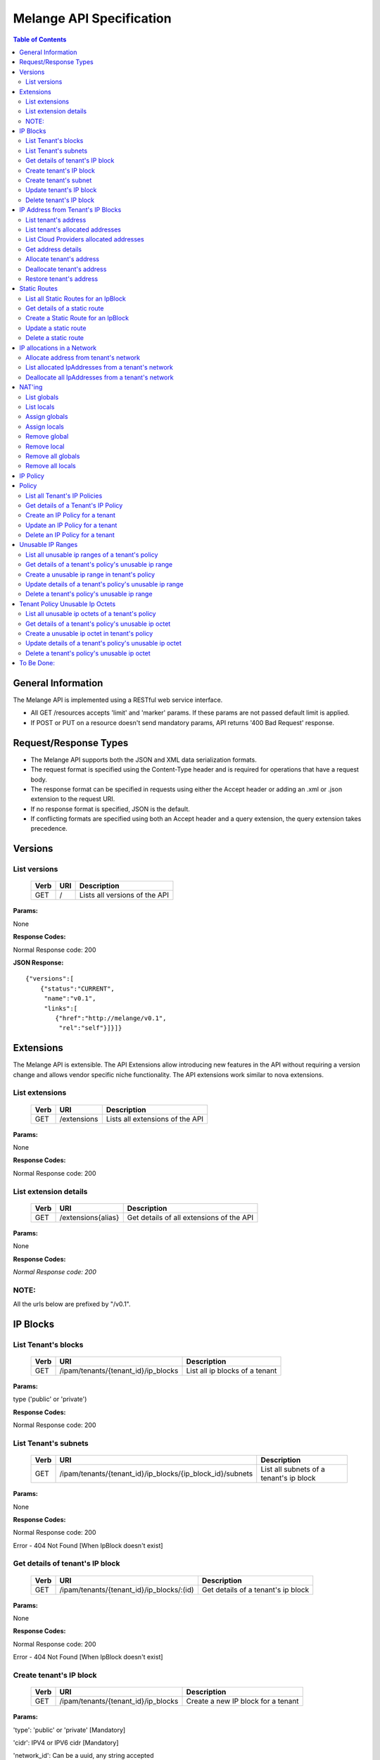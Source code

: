 ..
      Copyright 2011 OpenStack, LLC.
      All Rights Reserved.

      Licensed under the Apache License, Version 2.0 (the "License"); you may
      not use this file except in compliance with the License. You may obtain
      a copy of the License at

          http://www.apache.org/licenses/LICENSE-2.0

      Unless required by applicable law or agreed to in writing, software
      distributed under the License is distributed on an "AS IS" BASIS, WITHOUT
      WARRANTIES OR CONDITIONS OF ANY KIND, either express or implied. See the
      License for the specific language governing permissions and limitations
      under the License.

==========================
 Melange API Specification
==========================

.. contents:: Table of Contents

General Information
===================

The Melange API is implemented using a RESTful web service interface.

* All GET /resources accepts 'limit' and 'marker' params. If these params are not passed default limit is applied.

* If POST or PUT on a resource doesn't send mandatory params, API returns '400 Bad Request' response.

Request/Response Types
======================

* The Melange API supports both the JSON and XML data serialization formats.

* The request format is specified using the Content-Type header and is required for operations that have a request body.

* The response format can be specified in requests using either the Accept header or adding an .xml or .json extension to the request URI.

* If no response format is specified, JSON is the default.

* If conflicting formats are specified using both an Accept header and a query extension, the query extension takes precedence.


Versions
========

List versions
-------------

    ====== ===== ==============================
    Verb   URI   Description
    ====== ===== ==============================
    GET    /     Lists all versions of the API
    ====== ===== ==============================

**Params:**

None

**Response Codes:**

Normal Response code: 200

**JSON Response:**

::

    {"versions":[
        {"status":"CURRENT",
         "name":"v0.1",
         "links":[
            {"href":"http://melange/v0.1",
             "rel":"self"}]}]}


Extensions
==========

The Melange API is extensible. The API Extensions allow introducing new features in the API without requiring a version change and allows vendor specific niche functionality. The API extensions work similar to nova extensions.

List extensions
---------------



    ====== =============  ===============================
    Verb   URI            Description
    ====== =============  ===============================
    GET    /extensions    Lists all extensions of the API
    ====== =============  ===============================

**Params:**

None

**Response Codes:**

Normal Response code: 200

List extension details
----------------------

    ====== ================== ========================================
    Verb   URI                Description
    ====== ================== ========================================
    GET    /extensions{alias} Get details of all extensions of the API
    ====== ================== ========================================

**Params:**

None

**Response Codes:**

*Normal Response code: 200*

NOTE:
-----
All the urls below are prefixed by "/v0.1".

IP Blocks
=========

List Tenant's blocks
--------------------

    ====== =================================== ===============================
    Verb   URI                                 Description
    ====== =================================== ===============================
    GET    /ipam/tenants/{tenant_id}/ip_blocks List all ip blocks of a tenant
    ====== =================================== ===============================

**Params:**

type ('public' or 'private')

**Response Codes:**

Normal Response code: 200

List Tenant's subnets
---------------------

    ====== ========================================================= =======================================
    Verb   URI                                                       Description
    ====== ========================================================= =======================================
    GET    /ipam/tenants/{tenant_id}/ip_blocks/{ip_block_id}/subnets List all subnets of a tenant's ip block
    ====== ========================================================= =======================================

**Params:**

None

**Response Codes:**

Normal Response code: 200

Error   - 404 Not Found [When IpBlock doesn't exist]

Get details of tenant's IP block
--------------------------------

    ====== ========================================= ======================================
    Verb   URI                                       Description
    ====== ========================================= ======================================
    GET    /ipam/tenants/{tenant_id}/ip_blocks/:(id) Get details of a tenant's ip block
    ====== ========================================= ======================================

**Params:**

None

**Response Codes:**

Normal Response code: 200

Error   - 404 Not Found [When IpBlock doesn't exist]

Create tenant's IP block
------------------------

    ====== =================================== ===============================
    Verb   URI                                 Description
    ====== =================================== ===============================
    GET    /ipam/tenants/{tenant_id}/ip_blocks Create a new IP block for a tenant
    ====== =================================== ===============================

**Params:**

'type': 'public' or 'private' [Mandatory]

'cidr':  IPV4 or IPV6 cidr [Mandatory]

'network_id': Can be a uuid, any string accepted

'policy_id': Is a uuid, has to be an existing policy

'dns1': Primary dns server ip address, defaults to dns configured in melange

'dns2': Secondary dns server ip address, defaults to dns configured in melange

'gateway': any valid ip address, defaults to second ip address of the block

**Response Codes:**

Normal Response code: 201

Error - 400 Bad Request [When mandatory fields are not present or field validations fail]


Create tenant's subnet
----------------------

    ====== ========================================================= ==========================================
    Verb   URI                                                       Description
    ====== ========================================================= ==========================================
    GET    /ipam/tenants/{tenant_id}/ip_blocks/{ip_block_id}/subnets Create a new subnet in a tenant's IP block
    ====== ========================================================= ==========================================

**Params:**

cidr':  IpV4 or IpV6 cidr [Mandatory]

'network_id' : Can be a uuid, any string accepted

'policy_id' : Is a uuid, has to be an existing policy

'tenant_id' : Can be a uuid, any string accepted, defaults to parent block's tenant_id

**Response Codes:**

Normal Response code: 201

Error   - 404 Not Found [When IpBlock for given ip_block_id and tenant_id doesn't exist]

Error   - 400 Bad Request [When mandatory fields are not present or field validations fails]


Update tenant's IP block
------------------------

    ====== ========================================= =================================================
    Verb   URI                                       Description
    ====== ========================================= =================================================
    GET    /ipam/tenants/{tenant_id}/ip_blocks/:(id) Update details of a tenant's ip block by given id
    ====== ========================================= =================================================

**Params:**

network_id' : Can be a uuid, any string accepted

'policy_id' : Is a uuid, has to be an existing policy

**Response Codes:**

Normal Response code: 200

Error   - 404 Not Found [When IpBlock for given id and tenant_id doesn't exist]

Error   - 400 Bad Request [When field validations fails]

Delete tenant's IP block
------------------------

    ====== ========================================= ================================
    Verb   URI                                       Description
    ====== ========================================= ================================
    GET    /ipam/tenants/{tenant_id}/ip_blocks/:(id) Lists all extensions of the API
    ====== ========================================= ================================

**Params:**

None

**Response Codes:**

Normal Response code: 200

Error   - 404 Not Found [When IpBlock for given id and tenant_id doesn't exist]


IP Address from Tenant's IP Blocks
==================================

List tenant's address
---------------------

    ====== ============================================================== ===============================================================================================================
    Verb   URI                                                            Description
    ====== ============================================================== ===============================================================================================================
    GET    /ipam/tenants/{tenant_id}/ip_blocks/{ip_block_id}/ip_addresses List all ip addresses in a tenant's ip block. This will return all allocated and soft deallocated ip addresses.
    ====== ============================================================== ===============================================================================================================

**Params:**

None

**Response Codes:**

Normal Response code: 200

Error   - 404 Not Found (When IpBlock for given ip_block_id and tenant_id is not found)


List tenant's allocated addresses
---------------------------------

    ====== ================================================ ================================================
    Verb   URI                                              Description
    ====== ================================================ ================================================
    GET    /ipam/tenants/{tenant_id}/allocated_ip_addresses List all allocated ip addresses leased to tenant
    ====== ================================================ ================================================

**Params:**

'used_by_device': uuid of a device, can be any string. If given, IPs allocated to this device will be filtered and returned

**Response Codes:**

Normal Response code: 200


List Cloud Providers allocated addresses
----------------------------------------

    ====== ============================ ================================================
    Verb   URI                          Description
    ====== ============================ ================================================
    GET    /ipam/allocated_ip_addresses List all cloud provider's allocated ip addresses
    ====== ============================ ================================================

**Params:**

'used_by_device': uuid of a device, can be any string. If given, IPs allocated to this device will be filtered and returned

**Response Codes:**

Normal Response code: 200

Get address details
--------------------


    ====== ======================================================================== ====================================================
    Verb   URI                                                                      Description
    ====== ======================================================================== ====================================================
    GET    /ipam/tenants/{tenant_id}/ip_blocks/{ip_block_id}/ip_addresses/{address} Get details of an ip address in a tenant's ip block.
    ====== ======================================================================== ====================================================

**Params:**

None

**Response Codes:**

Normal Response code: 200
Error   - 404 Not Found (When either IpBlock for given ip_block_id and tenant_id is not found, or IpAddress for given address is not found)-~+~


Allocate tenant's address
-------------------------


    ====== ============================================================== ============================================
    Verb   URI                                                            Description
    ====== ============================================================== ============================================
    GET    /ipam/tenants/{tenant_id}/ip_blocks/{ip_block_id}/ip_addresses Allocate an IpAddress from a tenant's block.
    ====== ============================================================== ============================================

**Params:**

'address' : This address is used for allocation. If this is not provided, next available address will be allocated.

'interface_id' : Can be a uuid, any string accepted. Is an id pointing to the interface on which the ip will be configured

'tenant_id' : The 'lessee' tenant (the tenant actually using the ip, as opposed to the tenant owning the block). Defaults to the tenant owning the block.

'used_by_device' : Can be a uuid, any string accepted. Is an id pointing to the instance(or any other device) on which the ip will be used.

'mac_address' : any valid mac_address, applicable only for generating ipv6 addresses, Mandatory for ipv6 blocks.-~+~

**Response Codes:**

Normal Response code: 201


Error   - 404 Not Found (When either IpBlock for given ip_block_id and tenant_id is not found, or IpAddress for given address is not found)-~+~


Error   - 404 Not Found [When IpBlock for given ip_block_id is not found]

Error   - 422 Unprocessable Entity [If any new ip_address can not be allocated from IpBlock]

Error   - 409 Conflict [If the given address is already allocated]

Error   - 400 Bad Request [When mandatory fields are not present or fields fail validations]


Deallocate tenant's address
---------------------------

    ====== ======================================================================== ====================================================================================================================================================================
    Verb   URI                                                                      Description
    ====== ======================================================================== ====================================================================================================================================================================
    GET    /ipam/tenants/{tenant_id}/ip_blocks/{ip_block_id}/ip_addresses/{address} Deallocate an IpAddress from a tenant's block. This ip address will be deleted after a certain number of days. Number of days can be configured in melange.conf file
    ====== ======================================================================== ====================================================================================================================================================================

**Params:**

None

**Response Codes:**

Normal Response code: 200

Error   - 404 Not Found (When ip_block for given id and tenant_id is not found)


Restore tenant's address
------------------------

    ====== ================================================================================ ======================================================================
    Verb   URI                                                                              Description
    ====== ================================================================================ ======================================================================
    GET    /ipam/tenants/{tenant_id}/ip_blocks/{ip_block_id}/ip_addresses/{address}/restore Restores a deallocated (and not deleted) address in a tenant's block.
    ====== ================================================================================ ======================================================================

**Params:**

None

**Response Codes:**

Normal Response code: 200

Error   - 404 Not Found (When IpBlock for given id and tenant_id is not found or IpAddress for given address is not found)



Static Routes
=============

List all Static Routes for an IpBlock
-------------------------------------

    ====== =========================================================== ========================================
    Verb   URI                                                         Description
    ====== =========================================================== ========================================
    GET    /ipam/tenants/{tenant_id}/ip_blocks/{ip_block_id}/ip_routes List all static routes for the ip_block
    ====== =========================================================== ========================================

**Params:**

None

**Response Codes:**

Normal Response code: 200


Get details of a static route
-----------------------------

    ====== ================================================================= =================================
    Verb   URI                                                               Description
    ====== ================================================================= =================================
    GET    /ipam/tenants/{tenant_id}/ip_blocks/{ip_block_id}/ip_routes/:(id) Get details of the static route.
    ====== ================================================================= =================================

**Params:**

None

**Response Codes:**

Normal Response code: 200

Error   - 404 Not Found [When IpBlock for given ip_block_id and tenant_id does not exists or IpRoute for given id does not exists]

Create a Static Route for an IpBlock
------------------------------------

    ====== =========================================================== ========================================
    Verb   URI                                                         Description
    ====== =========================================================== ========================================
    GET    /ipam/tenants/{tenant_id}/ip_blocks/{ip_block_id}/ip_routes  Create an static route for an ip_block
    ====== =========================================================== ========================================

**Params:**

'destination' : [Mandatory] IpAddress or Cidr of the destination host or network.

'netmask : netmask of the destination network, if applicable.

'gateway' : [Mandatory] IpAddress of the gateway.

**Response Codes:**

Normal Response code: 201


Error   - 404 Not Found [When IpBlock for given ip_block_id and tenant_id does not exists]

Error   - 400 Bad Request [When required parameters are not present or field validation fails]


Update a static route
---------------------

    ====== ================================================================= ==================================
    Verb   URI                                                               Description
    ====== ================================================================= ==================================
    GET    /ipam/tenants/{tenant_id}/ip_blocks/{ip_block_id}/ip_routes/:(id)  Update details of a static route
    ====== ================================================================= ==================================

**Params:**

'destination' : IpAddress or Cidr of the destination host or network.

'netmask : netmask of the destination network, if applicable.

'gateway' : IpAddress of the gateway.

**Response Codes:**

Normal Response code: 200

Error   - 404 Not Found [When IpBlock for given ip_block_id and tenant_id does not exists or Static Route for given id does not exists]

Error   - 400 Bad Request [When field validation fails]

Delete a static route
---------------------

    ====== ================================================================= =======================
    Verb   URI                                                               Description
    ====== ================================================================= =======================
    GET    /ipam/tenants/{tenant_id}/ip_blocks/{ip_block_id}/ip_routes/:(id)  delete a static route
    ====== ================================================================= =======================

**Params:**

None

**Response Codes:**

Normal Response code: 200

Error   - 404 Not Found [When IpBlock for given ip_block_id and tenant_id does not exists or Static Route for given id does not exists]


IP allocations in a Network
===========================

Allocate address from tenant's network
--------------------------------------

    ====== ======================================================================================== ==========================================================
    Verb   URI                                                                                      Description
    ====== ======================================================================================== ==========================================================
    GET    /ipam/tenants/{tenant_id}/networks/{network_id}/interfaces/{interface_id}/ip_allocations Allocate an IPv4 and IPv6 address from a tenant's network
    ====== ======================================================================================== ==========================================================

**Params:**

'addresses' : These addresses(can be array of ipv4 and/or ipv6 addresses) are used for allocation. If not provided, next available address will be allocated from one IPv4 and one IPv6 block.

'mac_address' : This will used while allocation IPv6 address. Mandatory if network has IPv6 block.

'tenant_id' : The 'lessee' tenant (the tenant actually using the ip, as opposed to the tenant owning the block). Defaults to the tenant owning the block from which IPs are allocated.

'used_by_device' : Can be a uuid, any string accepted. Is an id pointing to the instance(or any other device) on which the ip will be used.


**Response Codes:**

Normal Response code: 201

Error   - 422 Unprocessable Entity [If ip address can not be allocated from Network]

Error - 404 Not Found [When network for a given network_id and tenant_id is not found]

Error   - 409 Conflict [If the given address is already allocated]

Error   - 400 Bad Request [When required parameters are not present or field validation fails]


List allocated IpAddresses from a tenant's network
--------------------------------------------------

    ====== ======================================================================================== ======================================================
    Verb   URI                                                                                      Description
    ====== ======================================================================================== ======================================================
    GET    /ipam/tenants/{tenant_id}/networks/{network_id}/interfaces/{interface_id}/ip_allocations Get all allocated IpAddresses from a tenant's network
    ====== ======================================================================================== ======================================================

**Params:**

None

**Response Codes:**

Normal Response code: 200


Error - 404 Not Found [When network for a given network_id and tenant_id is not found]


Deallocate all IpAddresses from a tenant's network
--------------------------------------------------

    ====== ======================================================================================== =========================================================
    Verb   URI                                                                                      Description
    ====== ======================================================================================== =========================================================
    GET    /ipam/tenants/{tenant_id}/networks/{network_id}/interfaces/{interface_id}/ip_allocations Delete all allocated IpAddresses from a tenant's network
    ====== ======================================================================================== =========================================================

**Params:**

None

**Response Codes:**

Normal Response code: 200

Error - 404 Not Found [When network for a given network_id and tenant_id is not found]


NAT'ing
=======

Tracking NAT information is designed to assist in the implementation and tracking of floating IPs.


List globals
------------

    ====== =================================================================== ================================================
    Verb   URI                                                                 Description
    ====== =================================================================== ================================================
    GET    /ipam/ip_blocks/{ip_block_id}/ip_addresses/{address}/inside_globals List all outside globals for a local ip_address
    ====== =================================================================== ================================================

**Params:**

None

**Response Codes:**

Normal Response code: 200

Error   - 404 Not Found [When IpBlock for ip block ID or IP Address by given address is not found]


List locals
-----------

    ====== ================================================================== ================================================
    Verb   URI                                                                Description
    ====== ================================================================== ================================================
    GET    /ipam/ip_blocks/{ip_block_id}/ip_addresses/{address}/inside_locals List all outside globals for a local ip_address
    ====== ================================================================== ================================================

**Params:**

None

**Response Codes:**

Normal Response code: 200

Error   - 404 Not Found [When IP Block for ip_block_id or IpAddress by given address is not found]


Assign globals
--------------


    ====== =================================================================== ========================================================================================================================
    Verb   URI                                                                 Description
    ====== =================================================================== ========================================================================================================================
    GET    /ipam/ip_blocks/{ip_block_id}/ip_addresses/{address}/inside_globals Finds local IpAddress from given ip_block_id and address and creates IpAddresses passed in params as its inside global.
    ====== =================================================================== ========================================================================================================================

**Params:**

{'ip_addresses':'[ { "ip_block_id" : "some_global_ip_block_id", "ip_address" : "some_global_ip_address" }, ..., {....} }

**Response Codes:**

Normal Response code: 200

Error   - 400 Bad Request [When the values of ip_block_id and ip_address are missing in the params]


Assign locals
-------------


    ====== =================================================================== =====================================================================================================================
    Verb   URI                                                                 Description
    ====== =================================================================== =====================================================================================================================
    GET    /ipam/ip_blocks/{ip_block_id}/ip_addresses/{address}/inside_globals Finds global IpAddress from given ip_block_id and address and adds IpAddresses passed in params as its inside local.
    ====== =================================================================== =====================================================================================================================

**Params:**

{'ip_addresses':'[ { "ip_block_id" : "some_local_ip_block_id", "ip_address" : "some_local_ip_address" } ... {} }

**Response Codes:**

Normal Response code: 200

Error   - 400 Bad Request [When the values of ip_block_id and ip_address are missing in the params]


Remove global
-------------


    ====== ============================================================================================ =====================================================================================================================
    Verb   URI                                                                                          Description
    ====== ============================================================================================ =====================================================================================================================
    GET    /ipam/ip_blocks/{ip_block_id}/ip_addresses/{address}/inside_globals/{inside_globals_address} Finds global IpAddress from given ip_block_id and address and adds IpAddresses passed in params as its inside local.
    ====== ============================================================================================ =====================================================================================================================

**Params:**

None

**Response Codes:**

Normal Response code: 200

Error   - 404 Not Found [When IpBlock for ip_block_id or IpAddress by given address is not found]


Remove local
------------


    ====== ========================================================================================== ======================================================================================================================================================================
    Verb   URI                                                                                        Description
    ====== ========================================================================================== ======================================================================================================================================================================
    GET    /ipam/ip_blocks/{ip_block_id}/ip_addresses/{address}/inside_locals/{inside_locals_address} Finds the inside ip_address from given ip_block_id and address, and remove its inside global ip_address whose address is same as given inside_globals_address in URL.
    ====== ========================================================================================== ======================================================================================================================================================================

**Params:**

None

**Response Codes:**

Normal Response code: 200

Error   - 404 Not Found [When IpBlock for ip_block_id or IpAddress by given address is not found]


Remove all globals
------------------


    ====== ============================================================================ ====================================================================================================================================================================
    Verb   URI                                                                          Description
    ====== ============================================================================ ====================================================================================================================================================================
    GET    /ipam/ip_blocks/{ip_block_id}/ip_addresses/{address}/inside_locals/{address} Finds the global ip_address from given ip_block_id and address, and remove its inside local ip_address whose address is same as given inside_locals_address in URL.
    ====== ============================================================================ ====================================================================================================================================================================

**Params:**

None

**Response Codes:**

Normal Response code: 200

Error   - 404 Not Found [When IpBlock for ip_block_id or IpAddress by given address is not found]


Remove all locals
-----------------


    ====== ================================================================== ==============================================================================================================
    Verb   URI                                                                Description
    ====== ================================================================== ==============================================================================================================
    GET    /ipam/ip_blocks/{ip_block_id}/ip_addresses/{address}/inside_locals Finds the inside ip_address from given ip_block_id and address, and remove all its inside local ip_addresses.
    ====== ================================================================== ==============================================================================================================

**Params:**

None

**Response Codes:**

Normal Response code: 200

Error   - 404 Not Found [When IpBlock for ip_block_id or IpAddress by given address is not found]



IP Policy
=========

Policy
======

List all Tenant's IP Policies
-----------------------------


    ====== ================================== ===============================
    Verb   URI                                Description
    ====== ================================== ===============================
    GET    /ipam/tenants/{tenant_id}/policies List all policies of a tenant.
    ====== ================================== ===============================

**Params:**

None

**Response Codes:**

Normal Response code: 200


Get details of a Tenant's IP Policy
-----------------------------------


    ====== ======================================== ===========================
    Verb   URI                                      Description
    ====== ======================================== ===========================
    GET    /ipam/tenants/{tenant_id}/policies/:(id) Get details of the policy.
    ====== ======================================== ===========================

**Params:**

None

**Response Codes:**

Normal Response code: 200

Error   - 404 Not Found [When Policy for given id and tenant_id does not exists]

Create an IP Policy for a tenant
--------------------------------


    ====== ================================== ====================================
    Verb   URI                                Description
    ====== ================================== ====================================
    GET    /ipam/tenants/{tenant_id}/policies  Create an ip policy for the tenant
    ====== ================================== ====================================

**Params:**

'name' : [Mandatory] Name of the policy.

'description' : Small description about the policy.

**Response Codes:**

Normal Response code: 201

Error   - 400 Bad Request [When required parameters are not present or field validation fails]


Update an IP Policy for a tenant
--------------------------------


    ====== ======================================== ===================================================
    Verb   URI                                      Description
    ====== ======================================== ===================================================
    GET    /ipam/tenants/{tenant_id}/policies/:(id)  Update name or descritopn of a tenant's ip policy
    ====== ======================================== ===================================================

**Params:**

'name' : Name of the policy.

'description' : Small description about the policy.

**Response Codes:**

Normal Response code: 200

Error   - 404 Not Found [When Policy for given id and tenant_id does not exists]

Error   - 400 Bad Request [When required parameters are not present or field validation fails]

Delete an IP Policy for a tenant
--------------------------------


    ====== ======================================== =============================
    Verb   URI                                      Description
    ====== ======================================== =============================
    GET    /ipam/tenants/{tenant_id}/policies/:(id)  Delete a tenant's ip policy
    ====== ======================================== =============================

**Params:**

 None

**Response Codes:**

Normal Response code: 200

Error   - 404 Not Found [When Policy for given id and tenant_id does not exists]


Unusable IP Ranges
==================

List all unusable ip ranges of a tenant's policy
-------------------------------------------------


    ====== ================================================================= ==================================================
    Verb   URI                                                               Description
    ====== ================================================================= ==================================================
    GET    /ipam/tenants/{tenant_id}/policies/{policy_id}/unusable_ip_ranges List all unusable ip ranges of a tenant's policy.
    ====== ================================================================= ==================================================

**Params:**

None

**Response Codes:**

Normal Response code: 200

Error   - 404 Not Found [When policy doesn't exist]

Get details of a tenant's policy's unusable ip range
----------------------------------------------------


    ====== ================================================================= ======================================================
    Verb   URI                                                               Description
    ====== ================================================================= ======================================================
    GET    /ipam/tenants/{tenant_id}/policies/{policy_id}/unusable_ip_ranges Get details of a tenant's policy's unusable ip range.
    ====== ================================================================= ======================================================

**Params:**

None

**Response Codes:**

Normal Response code: 200

Error   - 404 Not Found [When Policy or IP Range doesn't exist]

Create a unusable ip range in tenant's policy
---------------------------------------------


    ====== ================================================================= ===============================================
    Verb   URI                                                               Description
    ====== ================================================================= ===============================================
    GET    /ipam/tenants/{tenant_id}/policies/{policy_id}/unusable_ip_ranges Create a unusable ip range in tenant's policy.
    ====== ================================================================= ===============================================

**Params:**

'offset': integer  [Mandatory, Can be +ve or -ve integer]

'length' : integer [Mandatory, Should be +ve integer]

**Response Codes:**

Normal Response code: 201

Error   - 404 Not Found [When Policy  doesn't exist]
				

Update details of a tenant's policy's unusable ip range
-------------------------------------------------------


    ====== ======================================================================= ========================================================
    Verb   URI                                                                     Description
    ====== ======================================================================= ========================================================
    GET    /ipam/tenants/{tenant_id}/policies/{policy_id}/unusable_ip_ranges/:(id) Update details of a tenant's policy's unusable IP range
    ====== ======================================================================= ========================================================

**Params:**

'offset': integer  [Can be +ve or -ve integer]

'length' : integer [Should be +ve integer]

**Response Codes:**

Normal Response code: 200

Error   - 404 Not Found [When Policy or IP range doesn't exist]
				

Delete a tenant's policy's unusable ip range
--------------------------------------------


    ====== ======================================================================= =============================================
    Verb   URI                                                                     Description
    ====== ======================================================================= =============================================
    GET    /ipam/tenants/{tenant_id}/policies/{policy_id}/unusable_ip_ranges/:(id) Delete a tenant's policy's unusable ip range
    ====== ======================================================================= =============================================

**Params:**

None

**Response Codes:**

Normal Response code: 200

Error   - 404 Not Found [When Policy or IP range doesn't exist]
				

Tenant Policy Unusable Ip Octets
================================

List all unusable ip octets of a tenant's policy
------------------------------------------------


    ====== ================================================================= ==================================================
    Verb   URI                                                               Description
    ====== ================================================================= ==================================================
    GET    /ipam/tenants/{tenant_id}/policies/{policy_id}/unusable_ip_octets List all unusable ip octets of a tenant's policy.
    ====== ================================================================= ==================================================

**Params:**

None

**Response Codes:**

Normal Response code: 200

Error   - 404 Not Found [When Policy doesn't exist]
				

Get details of a tenant's policy's unusable ip octet
----------------------------------------------------


    ====== ======================================================================= ======================================================
    Verb   URI                                                                     Description
    ====== ======================================================================= ======================================================
    GET    /ipam/tenants/{tenant_id}/policies/{policy_id}/unusable_ip_octets/:(id) Get details of a tenant's policy's unusable ip octet.
    ====== ======================================================================= ======================================================

**Params:**

None

**Response Codes:**

Normal Response code: 200

Error   - 404 Not Found [When Policy or IP octet doesn't exist]

				
Create a unusable ip octet in tenant's policy
---------------------------------------------


    ====== ================================================================= ===============================================
    Verb   URI                                                               Description
    ====== ================================================================= ===============================================
    GET    /ipam/tenants/{tenant_id}/policies/{policy_id}/unusable_ip_octets Create a unusable ip octet in tenant's policy.
    ====== ================================================================= ===============================================

**Params:**

'octet': integer  [Mandatory, Should be 0-255]

**Response Codes:**

Normal Response code: 201

Error   - 404 Not Found [When Policy  doesn't exist]
				
Update details of a tenant's policy's unusable ip octet
-------------------------------------------------------


    ====== ======================================================================= =========================================================
    Verb   URI                                                                     Description
    ====== ======================================================================= =========================================================
    GET    /ipam/tenants/{tenant_id}/policies/{policy_id}/unusable_ip_octets/:(id) Update details of a tenant's policy's unusable ip octet.
    ====== ======================================================================= =========================================================

**Params:**

'octet': integer  [Should be 0-255]

**Response Codes:**

Normal Response code: 200

Error   - 404 Not Found [When Policy or IP octet doesn't exist]
				

Delete a tenant's policy's unusable ip octet
--------------------------------------------


    ====== ======================================================================= =============================================
    Verb   URI                                                                     Description
    ====== ======================================================================= =============================================
    GET    /ipam/tenants/{tenant_id}/policies/{policy_id}/unusable_ip_octets/:(id) Delete a tenant's policy's unusable ip octet
    ====== ======================================================================= =============================================

**Params:**

None

**Response Codes:**

Normal Response code: 200

Error   - 404 Not Found [When Policy or IP octet doesn't exist]
				


To Be Done:
===========

* Add 'self' and 'bookmark' links in resource details.

* Versions atom feed
